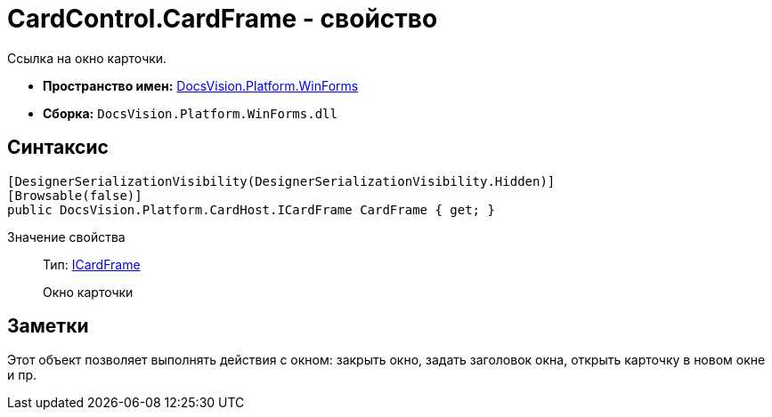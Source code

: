 = CardControl.CardFrame - свойство

Ссылка на окно карточки.

* *Пространство имен:* xref:api/DocsVision/Platform/WinForms/WinForms_NS.adoc[DocsVision.Platform.WinForms]
* *Сборка:* `DocsVision.Platform.WinForms.dll`

== Синтаксис

[source,csharp]
----
[DesignerSerializationVisibility(DesignerSerializationVisibility.Hidden)]
[Browsable(false)]
public DocsVision.Platform.CardHost.ICardFrame CardFrame { get; }
----

Значение свойства::
Тип: xref:xref:api/DocsVision/Platform/CardHost/ICardFrame_IN.adoc[ICardFrame]
+
Окно карточки

== Заметки

Этот объект позволяет выполнять действия с окном: закрыть окно, задать заголовок окна, открыть карточку в новом окне и пр.

